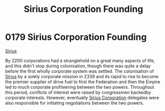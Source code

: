 :PROPERTIES:
:ID:       fc7f763c-26e9-4182-8f8f-1e58ea44746b
:END:
#+title: Sirius Corporation Founding
#+filetags: :Empire:Federation:beacon:
* 0179 Sirius Corporation Founding
[[id:c1b228e7-30f2-4b43-800f-387108776633][Sirius]]

By 2200 corporations had a stranglehold on a great many aspects of
life, and this didn't stop during colonisation, though there was quite
a delay before the first wholly corporate system was settled. The
colonisation of [[id:83f24d98-a30b-4917-8352-a2d0b4f8ee65][Sirius]] by a solely corporate mission in 2339 and its
rapid to rise to become the premier supplier of drive fuel to first
the Federation and then the Empire led to much corporate profiteering
between the two powers. Throughout this period, conflicts of interest
were raised by congressmen backedby corporate interests. However,
eventually [[id:aae70cda-c437-4ffa-ac0a-39703b6aa15a][Sirius Corporation]] delegates were also responsible for
initiating negotiations between the two powers.

[[file:img/beacons/0179.png]]

